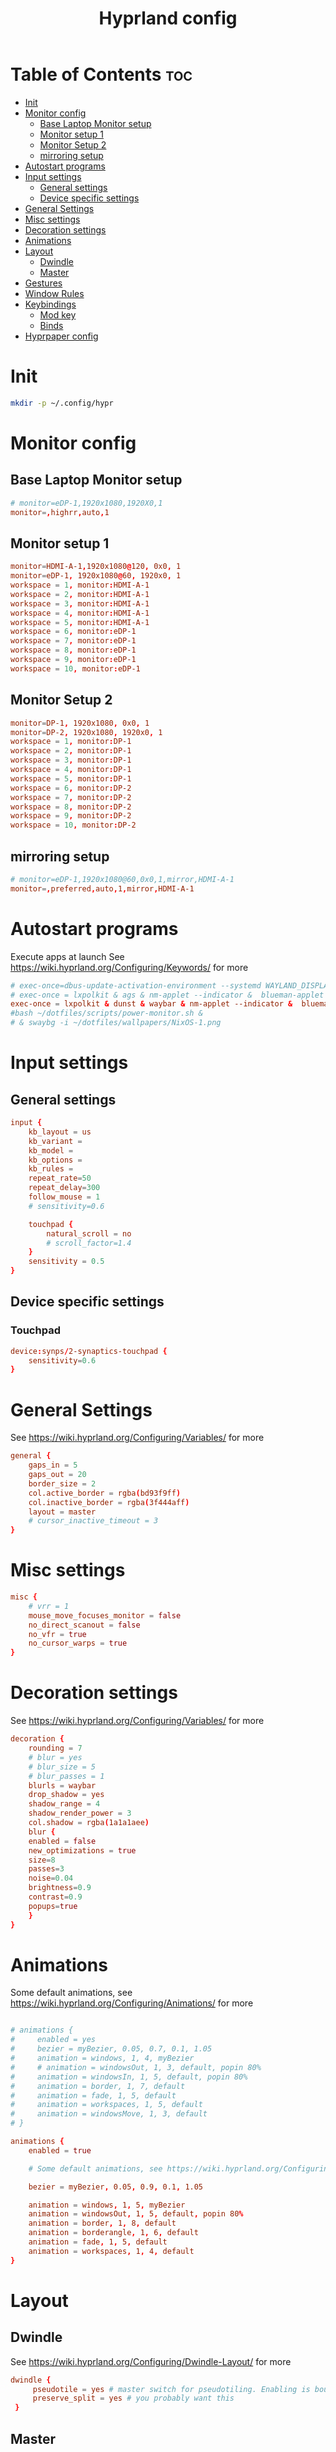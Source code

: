 #+TITLE: Hyprland config  
#+PROPERTY: header-args :tangle ~/.config/hypr/hyprland.conf
* Table of Contents :toc:
- [[#init][Init]]
- [[#monitor-config][Monitor config]]
  - [[#base-laptop-monitor-setup][Base Laptop Monitor setup]]
  - [[#monitor-setup-1][Monitor setup 1]]
  - [[#monitor-setup-2][Monitor Setup 2]]
  - [[#mirroring-setup][mirroring setup]]
- [[#autostart-programs][Autostart programs]]
- [[#input-settings][Input settings]]
  - [[#general-settings][General settings]]
  - [[#device-specific-settings][Device specific settings]]
- [[#general-settings-1][General Settings]]
- [[#misc-settings][Misc settings]]
- [[#decoration-settings][Decoration settings]]
- [[#animations][Animations]]
- [[#layout][Layout]]
  - [[#dwindle][Dwindle]]
  - [[#master][Master]]
- [[#gestures][Gestures]]
- [[#window-rules][Window Rules]]
- [[#keybindings][Keybindings]]
  - [[#mod-key][Mod key]]
  - [[#binds][Binds]]
- [[#hyprpaper-config][Hyprpaper config]]

* Init
#+begin_src bash :tangle no
mkdir -p ~/.config/hypr
#+end_src

* Monitor config
** Base Laptop Monitor setup 
#+begin_src  conf
# monitor=eDP-1,1920x1080,1920X0,1
monitor=,highrr,auto,1
#+end_src
** Monitor setup 1 
#+begin_src conf :tangle (if (equal (system-name) "nixos") "~/.config/hypr/hyprland.conf" "no")
monitor=HDMI-A-1,1920x1080@120, 0x0, 1
monitor=eDP-1, 1920x1080@60, 1920x0, 1
workspace = 1, monitor:HDMI-A-1
workspace = 2, monitor:HDMI-A-1
workspace = 3, monitor:HDMI-A-1
workspace = 4, monitor:HDMI-A-1
workspace = 5, monitor:HDMI-A-1
workspace = 6, monitor:eDP-1
workspace = 7, monitor:eDP-1
workspace = 8, monitor:eDP-1
workspace = 9, monitor:eDP-1
workspace = 10, monitor:eDP-1
#+end_src
** Monitor Setup 2
#+begin_src conf :tangle (if (equal (system-name) "archlinux") "~/.config/hypr/hyprland.conf" "no")
monitor=DP-1, 1920x1080, 0x0, 1
monitor=DP-2, 1920x1080, 1920x0, 1
workspace = 1, monitor:DP-1
workspace = 2, monitor:DP-1
workspace = 3, monitor:DP-1
workspace = 4, monitor:DP-1
workspace = 5, monitor:DP-1
workspace = 6, monitor:DP-2
workspace = 7, monitor:DP-2
workspace = 8, monitor:DP-2
workspace = 9, monitor:DP-2
workspace = 10, monitor:DP-2
#+end_src
** mirroring setup
#+begin_src  conf :tangle no
# monitor=eDP-1,1920x1080@60,0x0,1,mirror,HDMI-A-1
monitor=,preferred,auto,1,mirror,HDMI-A-1
#+end_src
* Autostart programs 
 Execute apps at launch
 See https://wiki.hyprland.org/Configuring/Keywords/ for more
 #+begin_src conf 
 # exec-once=dbus-update-activation-environment --systemd WAYLAND_DISPLAY XDG_CURRENT_DESKTOP 
 # exec-once = lxpolkit & ags & nm-applet --indicator &  blueman-applet & emacs --daemon & foot --server  & hyprpaper
 exec-once = lxpolkit & dunst & waybar & nm-applet --indicator &  blueman-applet & emacs --daemon & foot --server  & hyprpaper
 #bash ~/dotfiles/scripts/power-monitor.sh & 
 # & swaybg -i ~/dotfiles/wallpapers/NixOS-1.png
 #+end_src
* Input settings
** General settings
#+begin_src conf
input {
    kb_layout = us
    kb_variant =
    kb_model =
    kb_options =
    kb_rules =
    repeat_rate=50
    repeat_delay=300
    follow_mouse = 1
    # sensitivity=0.6

    touchpad {
        natural_scroll = no
        # scroll_factor=1.4
    }
    sensitivity = 0.5
}
#+end_src 
** Device specific settings
*** Touchpad 
#+begin_src conf :tangle no
device:synps/2-synaptics-touchpad {
    sensitivity=0.6
}
#+end_src

* General Settings
See https://wiki.hyprland.org/Configuring/Variables/ for more
#+begin_src conf 
general {
    gaps_in = 5
    gaps_out = 20
    border_size = 2
    col.active_border = rgba(bd93f9ff)
    col.inactive_border = rgba(3f444aff)
    layout = master
    # cursor_inactive_timeout = 3
}
#+end_src

* Misc settings
#+begin_src conf :tangle no
misc {
    # vrr = 1
    mouse_move_focuses_monitor = false
    no_direct_scanout = false
    no_vfr = true
    no_cursor_warps = true
}
#+end_src

* Decoration settings
See https://wiki.hyprland.org/Configuring/Variables/ for more
#+begin_src conf 
decoration {
    rounding = 7
    # blur = yes
    # blur_size = 5
    # blur_passes = 1
    blurls = waybar
    drop_shadow = yes
    shadow_range = 4
    shadow_render_power = 3
    col.shadow = rgba(1a1a1aee)
    blur {
    enabled = false
    new_optimizations = true
    size=8
    passes=3
    noise=0.04
    brightness=0.9
    contrast=0.9
    popups=true
    }
}
#+end_src

* Animations
 Some default animations, see https://wiki.hyprland.org/Configuring/Animations/ for more

#+begin_src conf

# animations {
#     enabled = yes
#     bezier = myBezier, 0.05, 0.7, 0.1, 1.05
#     animation = windows, 1, 4, myBezier
#     # animation = windowsOut, 1, 3, default, popin 80%
#     animation = windowsIn, 1, 5, default, popin 80%
#     animation = border, 1, 7, default
#     animation = fade, 1, 5, default
#     animation = workspaces, 1, 5, default
#     animation = windowsMove, 1, 3, default
# }

animations {
    enabled = true

    # Some default animations, see https://wiki.hyprland.org/Configuring/Animations/ for more

    bezier = myBezier, 0.05, 0.9, 0.1, 1.05

    animation = windows, 1, 5, myBezier
    animation = windowsOut, 1, 5, default, popin 80%
    animation = border, 1, 8, default
    animation = borderangle, 1, 6, default
    animation = fade, 1, 5, default
    animation = workspaces, 1, 4, default
}
#+end_src

* Layout
** Dwindle
See https://wiki.hyprland.org/Configuring/Dwindle-Layout/ for more
#+begin_src conf 
dwindle {
     pseudotile = yes # master switch for pseudotiling. Enabling is bound to mainMod + P in the keybinds section below
     preserve_split = yes # you probably want this
 }
#+end_src 
** Master
See https://wiki.hyprland.org/Configuring/Master-Layout/ for more
#+begin_src conf
master {
    # new_is_master = true
    mfact=0.5
    new_status=master
}
#+end_src
* Gestures
See https://wiki.hyprland.org/Configuring/Variables/ for more
#+begin_src conf
gestures {
    workspace_swipe = on
}
#+end_src
* Window Rules
See https://wiki.hyprland.org/Configuring/Window-Rules/ for more
#+begin_src conf
# Example windowrule v1
# windowrule = rounding 0, ^(firefox)$
windowrule = rounding 0, ^(waybar)$
windowrulev2 = rounding 0, class:^[fF]irefox
windowrulev2 = float, class:Waydroid
windowrulev2 = float, class:^(Anydesk)$,title:^(anydesk)$
# windowrulev2 = immediate, class:^(xonotic-sdl)$
# windowrule=float,^(zoom)$
# Example windowrule v2
# windowrulev2 = float,class:^(kitty)$,title:^(kitty)$
#+end_src

* Keybindings
** Mod key
#+begin_src conf
$mainMod = SUPER
#+end_src
** Binds
#+begin_src conf
bind = $mainMod, RETURN, exec, footclient
bind = $mainMod, D, exec, wofi --show drun
bind = $mainMod, V, exec, pavucontrol
bind = $mainMod, T, exec, GDK_BACKEND=x11 xfce4-taskmanager
bind = $mainMod, Q, killactive, 
# bind = $mainMod SHIFT, Q, exit, 
bind = $mainMod SHIFT, Q, exec, kill -9 $(pidof Hyprland)
bind = $mainMod SHIFT, F, exec, firefox
# bind = $mainMod SHIFT, F, exec, firefox-devedition -p default
# bind = $mainMod SHIFT, F, exec, ${pkgs.firefox-bin}/bin/firefox,
bind = $mainMod SHIFT, L, exec, swaylock --screenshots --clock --indicator --indicator-radius 100 --indicator-thickness 7 --effect-blur 7x5 --effect-vignette 0.5:0.5 --ring-color bb00cc --key-hl-color 880033 --line-color 00000000 --inside-color 00000088 --separator-color 00000000  --fade-in 0.2
bind = $mainMod, E, exec, nemo
# bind = $mainMod, x, exec, ags --quit; ags
bind = $mainMod, x, exec, pkill waybar; waybar
bind = $mainMod SHIFT, X, exec, loginctl terminate-user "$USER"
bind = $mainMod, A, exec, emacsclient -c
bind = $mainMod, SPACE, togglefloating, 
bind = $mainMod, R, exec, wofi --show drun
bind = $mainMod, P, pseudo, # dwindle
bind = $mainMod, J, togglesplit, # dwindle
bind=  $mainMod, F,fullscreen,
bind = $mainMod SHIFT, s, exec, grimshot copy area
bind = $mainMod, s, exec, grimshot copy output
# Move focus with mainMod + arrow keys
# bind = $mainMod, H , movefocus, l
# bind = $mainMod, L, movefocus, r
bind = $mainMod, K, movefocus, u
bind = $mainMod, J, movefocus, d
bind = $mainMod SHIFT, M, exec, hyprctl keyword general:layout master
# Move/resize windows with mainMod + LMB/RMB and dragging
bindm = $mainMod, mouse:272, movewindow
bindm = $mainMod, mouse:273, resizewindow
bind= $mainMod ,H,resizeactive,-20 0
bind= $mainMod ,L,resizeactive, 20 0
bind= $mainMod CTRL ,J, resizeactive, 0 20
bind= $mainMod SHIFT ,J,layoutmsg, swapprev
bind= $mainMod SHIFT ,K,layoutmsg,swapnext
bind= $mainMod ,M,layoutmsg,swapwithmaster
# bind= $mainMod , M ,resizeactive,exact 720 0
# Switch workspaces with mainMod + [0-9]
bind = $mainMod, 1, workspace, 1
bind = $mainMod, 2, workspace, 2
bind = $mainMod, 3, workspace, 3
bind = $mainMod, 4, workspace, 4
bind = $mainMod, 5, workspace, 5
bind = $mainMod, 6, workspace, 6
bind = $mainMod, 7, workspace, 7
bind = $mainMod, 8, workspace, 8
bind = $mainMod, 9, workspace, 9
bind = $mainMod, 0, workspace, 10

# Move active window to a workspace with mainMod + SHIFT + [0-9]
bind = $mainMod SHIFT, 1, movetoworkspace, 1
bind = $mainMod SHIFT, 2, movetoworkspace, 2
bind = $mainMod SHIFT, 3, movetoworkspace, 3
bind = $mainMod SHIFT, 4, movetoworkspace, 4
bind = $mainMod SHIFT, 5, movetoworkspace, 5
bind = $mainMod SHIFT, 6, movetoworkspace, 6
bind = $mainMod SHIFT, 7, movetoworkspace, 7
bind = $mainMod SHIFT, 8, movetoworkspace, 8
bind = $mainMod SHIFT, 9, movetoworkspace, 9
bind = $mainMod SHIFT, 0, movetoworkspace, 10

# Scroll through existing workspaces with mainMod + scroll
bind = $mainMod, mouse_down, workspace, e+1
bind = $mainMod, mouse_up, workspace, e-1
#+end_src

* Hyprpaper config
#+begin_src conf :tangle ~/.config/hypr/hyprpaper.conf
preload = /home/drishal/dotfiles/wallpapers/NixOS-1.png
preload = ~/dotfiles/wallpapers/archlinux/archlinux-onedark.png 
preload = ~/Downloads/gruvbox-nix.png
# preload = ~/dotfiles/wallpapers/darkest_hour.jpg
preload = ~/Downloads/nika.jpg
# preload = /home/drishal/dotfiles/wallpapers/archlinux/archlinux-onedark.png
preload =~/dotfiles/wallpapers/darkest_hour.jpg
# wallpaper = eDP-1,~/dotfiles/wallpapers/NixOS-1.png
# wallpaper = eDP-1,~/dotfiles/wallpapers/archlinux/archlinux-onedark.png
wallpaper = eDP-1,~/dotfiles/wallpapers/darkest_hour.jpg
wallpaper = HDMI-A-1,~/dotfiles/wallpapers/darkest_hour.jpg
# wallpaper = eDP-1,~/Downloads/gruvbox-nix.png
# wallpaper = eDP-1,~/Downloads/nika.webp
# wallpaper = HDMI-A-1,~/dotfiles/wallpapers/NixOS-1.png
# wallpaper = HDMI-A-1,~/dotfiles/wallpapers/archlinux/archlinux-onedark.png
wallpaper = DP-1,~/dotfiles/wallpapers/darkest_hour.jpg
wallpaper = DP-2,~/dotfiles/wallpapers/darkest_hour.jpg

# wallpaper = eDP-1,~/Downloads/nika.jpg
# wallpaper = HDMI-A-1,~/Downloads/nika.jpg

#+end_src
